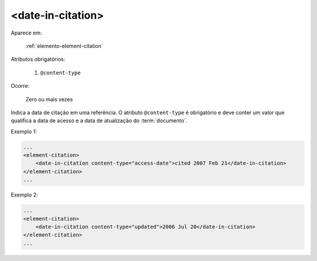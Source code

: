 .. _elemento-date-in-citation:

<date-in-citation>
^^^^^^^^^^^^^^^^^^

Aparece em:

  :ref:`elemento-element-citation`

Atributos obrigatórios:

  1. ``@content-type``

Ocorre:

  Zero ou mais vezes

Indica a data de citação em uma referência. O atributo ``@content-type`` é obrigatório e deve conter um valor que qualifica a data de acesso e a data de atualização do :term:`documento`.

Exemplo 1:

.. code-block:: xml

    ...
    <element-citation>
        <date-in-citation content-type="access-date">cited 2007 Feb 21</date-in-citation>
    </element-citation>
    ...

Exemplo 2:

.. code-block:: xml

    ...
    <element-citation>
        <date-in-citation content-type="updated">2006 Jul 20</date-in-citation>
    </element-citation>
    ...


.. {"reviewed_on": "20160623", "by": "gandhalf_thewhite@hotmail.com"}
